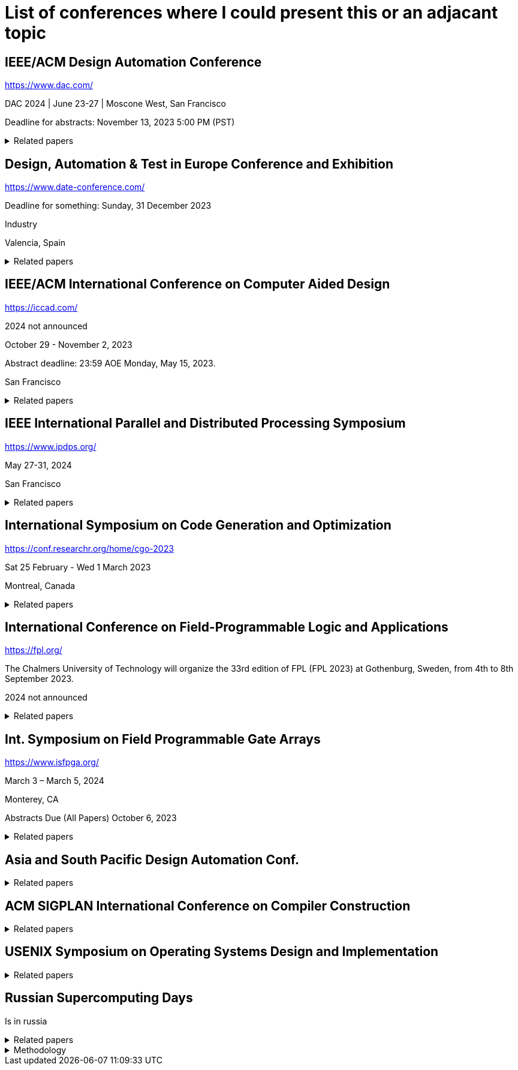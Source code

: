 = List of conferences where I could present this or an adjacant topic



== IEEE/ACM Design Automation Conference

https://www.dac.com/

DAC 2024 | June 23-27 | Moscone West, San Francisco

Deadline for abstracts: November 13, 2023 5:00 PM (PST)

.Related papers
[%collapsible]
====

// Research topics for Bambu: "They range from parallelized hardware accelerator design, dynamic scheduling, verification, and debugging, design exploration of the compilation flow, machine learning accelerator design, IR development, and integration with logic synthesis tools", MLIR
// MLIR dialects that can be translated to LLVM IR
* [Fer21]
+Fabrizio Ferrandi, Vito Giovanni Castellana, Serena Curzel, Pietro Fezzardi, Michele Fiorito, Marco Lattuada, Marco Minutoli, Christian Pilato, Antonino Tumeo+ +
_Invited: Bambu: an Open-Source Research Framework for the High-Level Synthesis of Complex Applications_ +
link:pass:[https://doi.org/10.1109/DAC18074.2021.9586110][10.1109/DAC18074.2021.9586110^]
link:pass:[https://re.public.polimi.it/retrieve/668507/dac21_bambu.pdf][📁^]
** Highly related

* [Aja19]
+T. Ajayi et al.+ +
_Toward an open-source digital flow: First learnings from the OpenROAD project_ +
IEEE/ACM Design Automation Conference
** From <<Fer21>>

// Describing the traditional HDL design flow (in 1996)
* [Smi96]
+Douglas J. Smith+ +
_VHDL & Verilog compared & contrasted—plus modeled example written in VHDL, Verilog and C._ +
link:pass:[https://doi.org/10.1145/240518.240664][10.1145/240518.240664^]
link:pass:[https://dl.acm.org/doi/pdf/10.1145/240518.240664][📁^]
** Not really related
** Quite old

// Harry Foster has newer studies but no publications assoc with them, only blog posts
// They say basically the same things
// System verilog is the most common HDL
* [Fos15]
+Harry D. Foster+ +
_Trends in Functional Verification: A 2014 Industry Study_ +
Annual Design Automation Conference +
link:pass:[https://doi.org/10.1145/2744769.2744921][10.1145/2744769.2744921^]
link:pass:[http://www.eecs.umich.edu/courses/eecs578/eecs578.f15/papers/fos15.pdf][📁^]
** Not really related

* [Yu18]
+C. Yu, H. Xiao, and G. De Micheli+ +
_Developing Synthesis Flows without Human Knowledge_ +
** From <<Bar23>>

* [Zha21]
+H.-T. Zhang, J.-H. R. Jiang, L. Amaru, A. Mishchenko, and R. Brayton+ +
_Deep Integration of Circuit Simulator and SAT Solver_ +
** From <<Bar23>>

* [Tim21]
+X. Timoneda and L. Cavigelli+ +
_Late Breaking Results: Reinforcement Learning for Scalable Logic Optimization with Graph Neural Networks_ +
ACM/IEEE Design Automation Conf.
** From <<Bar23>>

====

== Design, Automation & Test in Europe Conference and Exhibition

https://www.date-conference.com/

Deadline for something: Sunday, 31 December 2023

Industry

Valencia, Spain

.Related papers
[%collapsible]
====
// Opensource tools catch up with the vendor tooling
* [Bar23]
+Benjamin L.C. Barzen, Arya Reais-Parsi, Eddie Hung, Minwoo Kang, Alan Mishchenko, Jonathan W. Greene, John Wawrzynek+ +
_Narrowing the Synthesis Gap: Academic FPGA Synthesis is Catching Up With the Industry_ +
link:pass:[https://doi.org/10.23919/DATE56975.2023.10137310][10.23919/DATE56975.2023.10137310^]
link:pass:[http://people.eecs.berkeley.edu/~alanmi/publications/2023/date23_gap.pdf][📁^]+
** Highly related
====


== IEEE/ACM International Conference on Computer Aided Design

https://iccad.com/

2024 not announced

October 29 - November 2, 2023

Abstract deadline: 23:59 AOE Monday, May 15, 2023.

San Francisco

.Related papers
[%collapsible]
====

* [Lef95]
+E. Lehman, Y. Watanabe, J. Grodstein, and H. Harkness+ +
_Logic Decomposition during Technology Mapping_ + 
** From <<Bar23>>

* [Cha05] 
+S. Chatterjee, A. Mishchenko, R. Brayton, X. Wang, and T. Kam+ +
_Reducing Structural Bias in Technology Mapping_+
** From <<Bar23>>

* [Mis07] A. Mishchenko, S. Cho, S. Chatterjee, and R. Brayton+ +
_Combinational and sequential mapping with priority cuts_ +
** From <<Bar23>>

* [Lat15] 
+M. Lattuada and F. Ferrandi+ +
_Code transformations based on speculative SDC scheduling_ +
** From <<Fer21>>

* [Net19]
+W. L. Neto et al.+ +
_LSOracle: a logic synthesis framework driven by artificial intelligence: Invited paper_ +
** From <<Fer21>>

====

== IEEE International Parallel and Distributed Processing Symposium

https://www.ipdps.org/

May 27-31, 2024

San Francisco

.Related papers
[%collapsible]
====

* [Cas21]
+V. G. Castellana et al.+ +
_High-level synthesis of parallel specifications coupling static and dynamic controllers_ +
** From <<Fer21>>

====

== International Symposium on Code Generation and Optimization

https://conf.researchr.org/home/cgo-2023

Sat 25 February - Wed 1 March 2023

Montreal, Canada

.Related papers
[%collapsible]
====

* [Lat04]
+Chris Lattner, Vikram Adve+ +
_LLVM: a compilation framework for lifelong program analysis & transformation_ +
link:pass:[https://doi.org/10.1109/CGO.2004.1281665][10.1109/CGO.2004.1281665^]
link:pass:[https://llvm.org/pubs/2004-01-30-CGO-LLVM.pdf][📁^]
** Not really related

====


== International Conference on Field-Programmable Logic and Applications

https://fpl.org/

The Chalmers University of Technology will organize the 33rd edition of FPL (FPL 2023) at Gothenburg, Sweden, from 4th to 8th September 2023. 

2024 not announced

.Related papers
[%collapsible]
====

* [Hun15]
+E. Hung+ +
_Mind The (Synthesis) Gap: Examining Where Academic FPGA Tools Lag Behind Industry_ +
Int. Conf. on Field Programmable Logic and Appl.
** From <<Bar23>>

* [Min15]
+M. Minutoli et al.+ +
_Inter-procedural resource sharing in high level synthesis through function proxies_ +
International Conference on Field Programmable Logic and Applications
** From <<Fer21>>

====


==  Int. Symposium on Field Programmable Gate Arrays

https://www.isfpga.org/

March 3 – March 5, 2024

Monterey, CA

Abstracts Due (All Papers)	October 6, 2023

.Related papers
[%collapsible]
====

* [Pan98]
+P. Pan and C.-C. Lin+ +
_A New Retiming-Based Technology Mapping Algorithm for LUT-Based FPGAs_ +
** From <<Bar23>>

====


== Asia and South Pacific Design Automation Conf.

.Related papers
[%collapsible]
====

* [Hos20]
+A. Hosny, S. Hashemi, M. Shalan, and S. Reda+ +
_Drills: Deep Reinforcement Learning for Logic Synthesis_ +
** From <<Bar23>>

====

== ACM SIGPLAN International Conference on Compiler Construction

.Related papers
[%collapsible]
====

* [Sah22]
+Arash Sahebolamri, Thomas Gilray, Kristopher Micinski+ +
_Seamless Deductive Inference via Macros_ +
link:pass:[https://doi.org/10.1145/3497776.3517779][10.1145/3497776.3517779^]
link:pass:[https://thomas.gilray.org/pdf/seamless-deductive.pdf][📁^]
** Not related
====


== USENIX Symposium on Operating Systems Design and Implementation

.Related papers
[%collapsible]
====

* [Che18]
+T. Chen et al.+ +
_TVM: An automated end-to-end optimizing compiler for deep learning_ +
** From <<Fer21>>

====

== Russian Supercomputing Days

Is in russia

.Related papers
[%collapsible]
====
// Rust can be used for GPU programming
* [Byc22]
+Andrey Bychkov, Vsevolod Nikolskiy+ +
_Rust Language for GPU Programming_ +
link:pass:[https://doi.org/10.1007/978-3-031-22941-1_38][10.1007/978-3-031-22941-1_38^]
link:pass:[https://link.springer.com/content/pdf/10.1007/978-3-031-22941-1_38.pdf][📁^]
** Not really related

====

.Methodology
[%collapsible]
====
The list is created by first collecting all conference papers that I used in my bachelors thesis. I will add those conferences. Then I look into all of the papers that are talking about HLS or modern HDLs and add the conference papers from their sources.

After that I rank all the conferences by relevance. Then I add their website, relevance, location, deadlines and cost.
====


